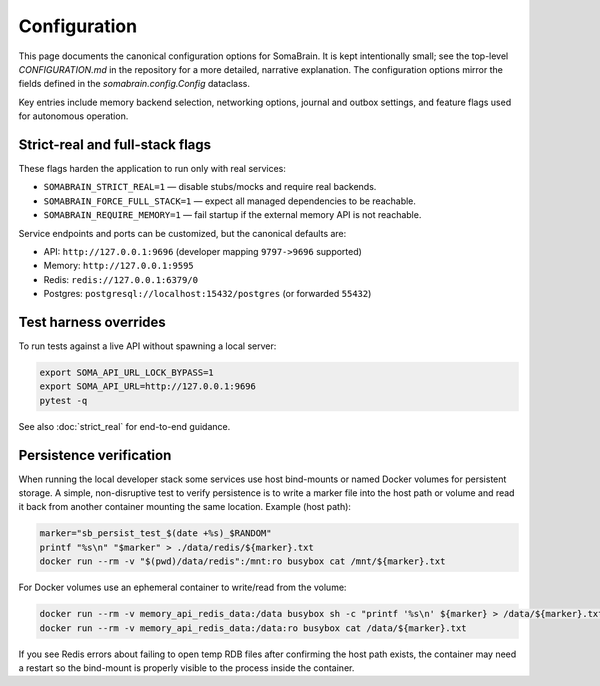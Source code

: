 Configuration
=============

This page documents the canonical configuration options for SomaBrain. It is
kept intentionally small; see the top-level `CONFIGURATION.md` in the repository
for a more detailed, narrative explanation. The configuration options mirror
the fields defined in the `somabrain.config.Config` dataclass.

Key entries include memory backend selection, networking options, journal and
outbox settings, and feature flags used for autonomous operation.

Strict-real and full-stack flags
--------------------------------

These flags harden the application to run only with real services:

- ``SOMABRAIN_STRICT_REAL=1`` — disable stubs/mocks and require real backends.
- ``SOMABRAIN_FORCE_FULL_STACK=1`` — expect all managed dependencies to be reachable.
- ``SOMABRAIN_REQUIRE_MEMORY=1`` — fail startup if the external memory API is not reachable.

Service endpoints and ports can be customized, but the canonical defaults are:

- API: ``http://127.0.0.1:9696`` (developer mapping ``9797->9696`` supported)
- Memory: ``http://127.0.0.1:9595``
- Redis: ``redis://127.0.0.1:6379/0``
- Postgres: ``postgresql://localhost:15432/postgres`` (or forwarded ``55432``)

Test harness overrides
----------------------

To run tests against a live API without spawning a local server:

.. code-block:: bash

	export SOMA_API_URL_LOCK_BYPASS=1
	export SOMA_API_URL=http://127.0.0.1:9696
	pytest -q

See also :doc:`strict_real` for end-to-end guidance.

Persistence verification
------------------------

When running the local developer stack some services use host bind-mounts or
named Docker volumes for persistent storage. A simple, non-disruptive test to
verify persistence is to write a marker file into the host path or volume and
read it back from another container mounting the same location. Example (host
path):

.. code-block:: bash

	marker="sb_persist_test_$(date +%s)_$RANDOM"
	printf "%s\n" "$marker" > ./data/redis/${marker}.txt
	docker run --rm -v "$(pwd)/data/redis":/mnt:ro busybox cat /mnt/${marker}.txt

For Docker volumes use an ephemeral container to write/read from the volume:

.. code-block:: bash

	docker run --rm -v memory_api_redis_data:/data busybox sh -c "printf '%s\n' ${marker} > /data/${marker}.txt"
	docker run --rm -v memory_api_redis_data:/data:ro busybox cat /data/${marker}.txt

If you see Redis errors about failing to open temp RDB files after confirming
the host path exists, the container may need a restart so the bind-mount is
properly visible to the process inside the container.
